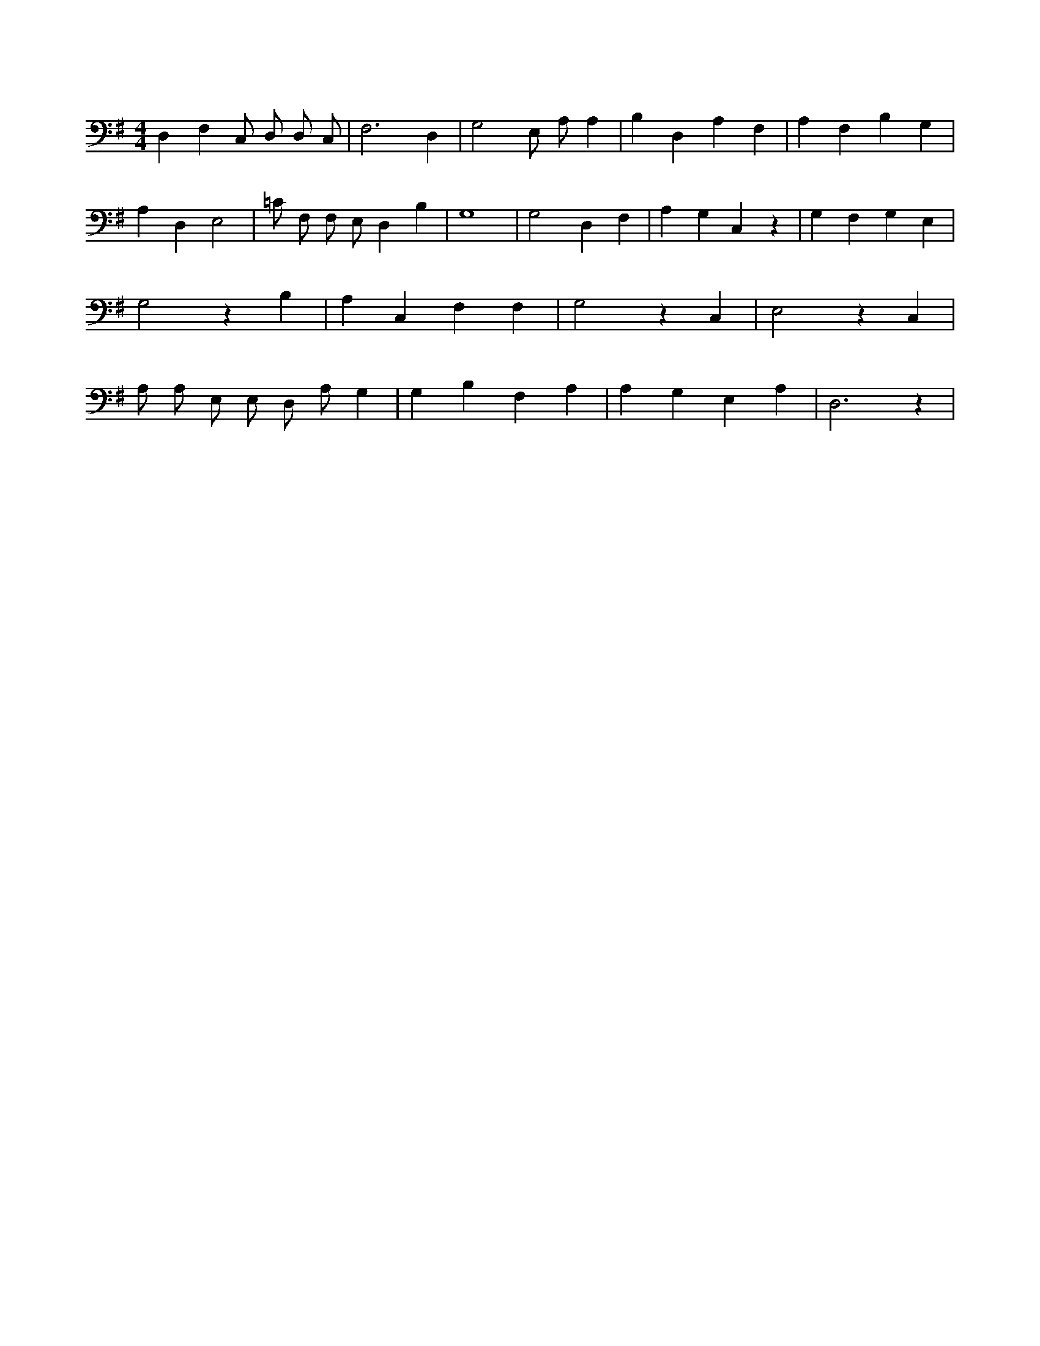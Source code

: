 X:551
L:1/4
M:4/4
K:GMaj
D, F, C,/2 D,/2 D,/2 C,/2 | F,3 D, | G,2 E,/2 A,/2 A, | B, D, A, F, | A, F, B, G, | A, D, E,2 | =C/2 F,/2 F,/2 E,/2 D, B, | G,4 | G,2 D, F, | A, G, C, z | G, F, G, E, | G,2 z B, | A, C, F, F, | G,2 z C, | E,2 z C, | A,/2 A,/2 E,/2 E,/2 D,/2 A,/2 G, | G, B, F, A, | A, G, E, A, | D,3 z |

